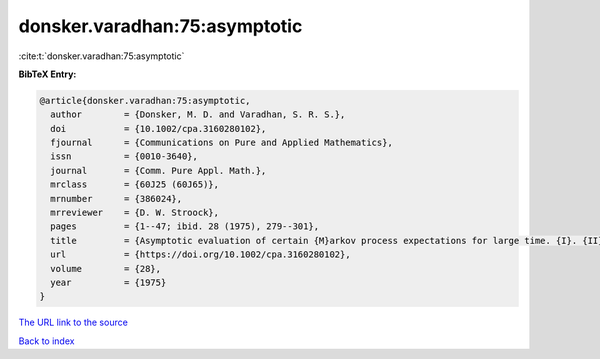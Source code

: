 donsker.varadhan:75:asymptotic
==============================

:cite:t:`donsker.varadhan:75:asymptotic`

**BibTeX Entry:**

.. code-block:: bibtex

   @article{donsker.varadhan:75:asymptotic,
     author        = {Donsker, M. D. and Varadhan, S. R. S.},
     doi           = {10.1002/cpa.3160280102},
     fjournal      = {Communications on Pure and Applied Mathematics},
     issn          = {0010-3640},
     journal       = {Comm. Pure Appl. Math.},
     mrclass       = {60J25 (60J65)},
     mrnumber      = {386024},
     mrreviewer    = {D. W. Stroock},
     pages         = {1--47; ibid. 28 (1975), 279--301},
     title         = {Asymptotic evaluation of certain {M}arkov process expectations for large time. {I}. {II}},
     url           = {https://doi.org/10.1002/cpa.3160280102},
     volume        = {28},
     year          = {1975}
   }

`The URL link to the source <https://doi.org/10.1002/cpa.3160280102>`__


`Back to index <../By-Cite-Keys.html>`__
